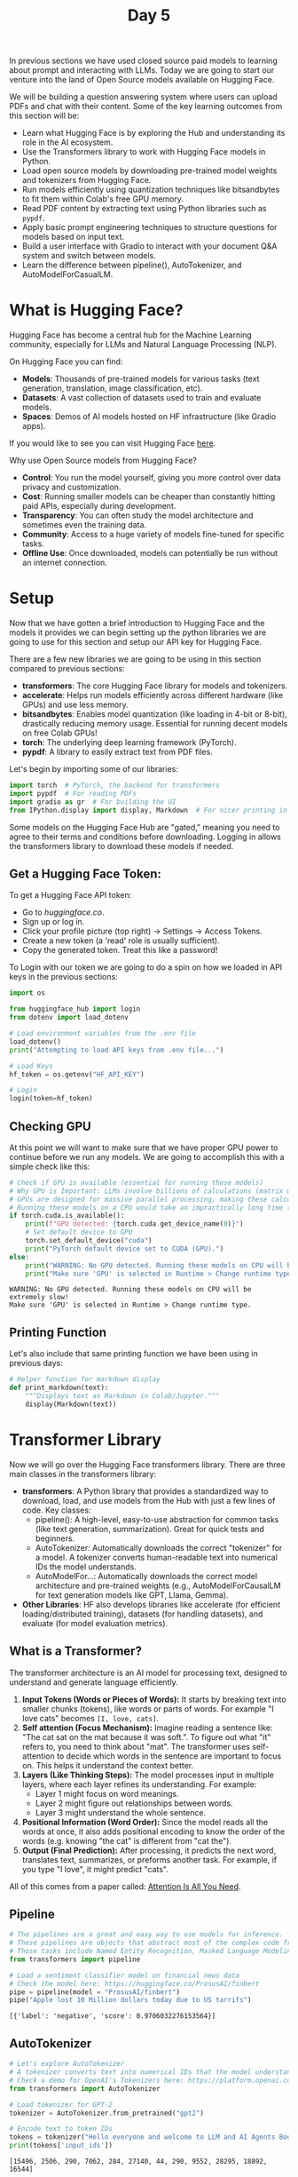 #+TITLE: Day 5
#+PROPERTY: header-args:python :session day5
#+PROPERTY: header-args:python+ :tangle main.py
#+PROPERTY: header-args:python+ :results value
#+PROPERTY: header-args:python+ :shebang "#!/usr/bin/env python"

In previous sections we have used closed source paid models to learning about
prompt and interacting with LLMs. Today we are going to start our venture into
the land of Open Source models available on Hugging Face.

#+BEGIN_SRC elisp :exports none :results none
  (setq org-babel-python-command (concat
                                  (file-name-directory (or load-file-name (buffer-file-name)))
                                  ".venv/bin/python"))
#+END_SRC

#+begin_src python :exports none :results none
  # This file was generated from the README.org found in this directory
#+end_src

We will be building a question answering system where users can upload PDFs and
chat with their content. Some of the key learning outcomes from this section
will be:
- Learn what Hugging Face is by exploring the Hub and understanding its role in
  the AI ecosystem.
- Use the Transformers library to work with Hugging Face models in Python.
- Load open source models by downloading pre-trained model weights and
  tokenizers from Hugging Face.
- Run models efficiently using quantization techniques like bitsandbytes to fit
  them within Colab's free GPU memory.
- Read PDF content by extracting text using Python libraries such as ~pypdf~.
- Apply basic prompt engineering techniques to structure questions for models
  based on input text.
- Build a user interface with Gradio to interact with your document Q&A system
  and switch between models.
- Learn the difference between pipeline(), AutoTokenizer, and
  AutoModelForCasualLM.

* What is Hugging Face?
  Hugging Face has become a central hub for the Machine Learning community,
  especially for LLMs and Natural Language Processing (NLP).

  On Hugging Face you can find:
  - *Models*: Thousands of pre-trained models for various tasks (text
    generation, translation, image classification, etc).
  - *Datasets*: A vast collection of datasets used to train and evaluate models.
  - *Spaces*: Demos of AI models hosted on HF infrastructure (like Gradio apps).

  If you would like to see you can visit Hugging Face [[https://huggingface.co/models][here]].

  Why use Open Source models from Hugging Face?
  - *Control*: You run the model yourself, giving you more control over data
    privacy and customization.
  - *Cost*: Running smaller models can be cheaper than constantly hitting paid
    APIs, especially during development.
  - *Transparency*: You can often study the model architecture and sometimes
    even the training data.
  - *Community*: Access to a huge variety of models fine-tuned for specific
    tasks.
  - *Offline Use*: Once downloaded, models can potentially be run without an
    internet connection.

* Setup
  Now that we have gotten a brief introduction to Hugging Face and the models it
  provides we can begin setting up the python libraries we are going to use for
  this section and setup our API key for Hugging Face.

  There are a few new libraries we are going to be using in this section
  compared to previous sections:
   - *transformers*: The core Hugging Face library for models and tokenizers.
   - *accelerate*: Helps run models efficiently across different hardware (like
     GPUs) and use less memory.
   - *bitsandbytes*: Enables model quantization (like loading in 4-bit or
     8-bit), drastically reducing memory usage. Essential for running decent
     models on free Colab GPUs!
   - *torch*: The underlying deep learning framework (PyTorch).
   - *pypdf*: A library to easily extract text from PDF files.

   Let's begin by importing some of our libraries:
   #+begin_src python :results none
    import torch  # PyTorch, the backend for transformers
    import pypdf  # For reading PDFs
    import gradio as gr  # For building the UI
    from IPython.display import display, Markdown  # For nicer printing in notebooks
  #+end_src

  Some models on the Hugging Face Hub are "gated," meaning you need to agree to
  their terms and conditions before downloading. Logging in allows the
  transformers library to download these models if needed.

** Get a Hugging Face Token:
   To get a Hugging Face API token:
   - Go to [[huggingface.co]].
   - Sign up or log in.
   - Click your profile picture (top right) -> Settings -> Access Tokens.
   - Create a new token (a 'read' role is usually sufficient).
   - Copy the generated token. Treat this like a password!

   To Login with our token we are going to do a spin on how we loaded in API
   keys in the previous sections:
   #+begin_src python :results none
     import os

     from huggingface_hub import login
     from dotenv import load_dotenv

     # Load environment variables from the .env file
     load_dotenv()
     print("Attempting to load API keys from .env file...")

     # Load Keys
     hf_token = os.getenv("HF_API_KEY")

     # Login
     login(token=hf_token)
   #+end_src

** Checking GPU
   At this point we will want to make sure that we have proper GPU power to
   continue before we run any models. We are going to accomplish this with a
   simple check like this:
   #+name: gpucheck
   #+begin_src python :results output :exports both
     # Check if GPU is available (essential for running these models)
     # Why GPU is Important: LLMs involve billions of calculations (matrix multiplications).
     # GPUs are designed for massive parallel processing, making these calculations thousands of times faster than a standard CPU.
     # Running these models on a CPU would take an impractically long time (hours for a single answer instead of seconds/minutes).
     if torch.cuda.is_available():
         print(f"GPU detected: {torch.cuda.get_device_name(0)}")
         # Set default device to GPU
         torch.set_default_device("cuda")
         print("PyTorch default device set to CUDA (GPU).")
     else:
         print("WARNING: No GPU detected. Running these models on CPU will be extremely slow!")
         print("Make sure 'GPU' is selected in Runtime > Change runtime type.")
   #+end_src

   #+RESULTS: gpucheck
   : WARNING: No GPU detected. Running these models on CPU will be extremely slow!
   : Make sure 'GPU' is selected in Runtime > Change runtime type.

** Printing Function
   Let's also include that same printing function we have been using in previous
   days:
   #+begin_src python :results none :exports both
     # Helper function for markdown display
     def print_markdown(text):
         """Displays text as Markdown in Colab/Jupyter."""
         display(Markdown(text))
   #+end_src

* Transformer Library
  Now we will go over the Hugging Face transformers library. There are three
  main classes in the transformers library:
  - *transformers*: A Python library that provides a standardized way to
    download, load, and use models from the Hub with just a few lines of
    code. Key classes:
    - pipeline(): A high-level, easy-to-use abstraction for common tasks (like
      text generation, summarization). Great for quick tests and beginners.
    - AutoTokenizer: Automatically downloads the correct "tokenizer" for a
      model. A tokenizer converts human-readable text into numerical IDs the
      model understands.
    - AutoModelFor...: Automatically downloads the correct model architecture
      and pre-trained weights (e.g., AutoModelForCausalLM for text generation
      models like GPT, Llama, Gemma).
  - *Other Libraries*: HF also develops libraries like accelerate (for efficient
    loading/distributed training), datasets (for handling datasets), and
    evaluate (for model evaluation metrics).

** What is a Transformer?
   The transformer architecture is an AI model for processing text, designed to
   understand and generate language efficiently.
   1. *Input Tokens (Words or Pieces of Words):* It starts by breaking text into
      smaller chunks (tokens), like words or parts of words. For example "I love
      cats" becomes ~[I, love, cats]~.
   2. *Self attention (Focus Mechanism):* Imagine reading a sentence like: "The
      cat sat on the mat because it was soft.". To figure out what "it" refers
      to, you need to think about "mat". The transformer uses self-attention to
      decide which words in the sentence are important to focus on. This helps
      it understand the context better.
   3. *Layers (Like Thinking Steps):* The model processes input in multiple
      layers, where each layer refines its understanding. For example:
      - Layer 1 might focus on word meanings.
      - Layer 2 might figure out relationships between words.
      - Layer 3 might understand the whole sentence.
   4. *Positional Information (Word Order):* Since the model reads all the words
      at once, it also adds positional encoding to know the order of the words
      (e.g. knowing "the cat" is different from "cat the").
   5. *Output (Final Prediction):* After processing, it predicts the next word,
      translates text, summarizes, or preforms another task. For example, if you
      type "I love", it might predict "cats".

   All of this comes from a paper called: [[https://arxiv.org/abs/1706.03762][Attention Is All You Need]].

** Pipeline
   #+name: pipeline
   #+begin_src python :results output :exports both
     # The pipelines are a great and easy way to use models for inference.
     # These pipelines are objects that abstract most of the complex code from the library, offering a simple API dedicated to several tasks
     # Those tasks include Named Entity Recognition, Masked Language Modeling, Sentiment Analysis, Feature Extraction and Question Answering.
     from transformers import pipeline

     # Load a sentiment classifier model on financial news data
     # Check the model here: https://huggingface.co/ProsusAI/finbert
     pipe = pipeline(model = "ProsusAI/finbert")
     pipe("Apple lost 10 Million dollars today due to US tarrifs")
   #+end_src

   #+RESULTS: pipeline
   : [{'label': 'negative', 'score': 0.9706032276153564}]

** AutoTokenizer
   #+name: autotokenizer
   #+begin_src python :results output :exports both :tangle no
     # Let's explore AutoTokenizer
     # A tokenizer converts text into numerical IDs that the model understands
     # Check a demo for OpenAI's Tokenizers here: https://platform.openai.com/tokenizer
     from transformers import AutoTokenizer

     # Load tokenizer for GPT-2
     tokenizer = AutoTokenizer.from_pretrained("gpt2")

     # Encode text to token IDs
     tokens = tokenizer("Hello everyone and welcome to LLM and AI Agents Bootcamp")
     print(tokens['input_ids'])
   #+end_src

   #+RESULTS: autotokenizer
   : [15496, 2506, 290, 7062, 284, 27140, 44, 290, 9552, 28295, 18892, 16544]

** AutoModelForCausalLM
   AutoModelForCausalLM is a Hugging Face class that automatically loads a
   pretrained model for causal (left-to-right) language modeling, such as GPT,
   LLaMA, or Gemma.

   Let's get hands-on and load a model! We'll start with a relatively small but
   capable model that should fit comfortably in Colab's free tier GPU memory,
   thanks to quantization.

   *Key Steps*:
   1. *Choose a Model ID*: We need the unique identifier from the Hugging Face
      Hub (e.g., "~google/gemma-2b-it~" or
      "~microsoft/Phi-3-mini-4k-instruct~").
   2. *Load the Tokenizer*: Use ~AutoTokenizer.from_pretrained(model_id)~ to get
      the specific tokenizer for that model.
   3. *Load the Model*: Use AutoModelForCausalLM.from_pretrained(...) with crucial arguments:
      - ~model_id~: The identifier.
      - ~torch_dtype=torch.float16~ (or ~bfloat16~): Loads the model using
        16-bit floating point numbers instead of 32-bit, saving memory.
      - ~load_in_4bit=True~ or ~load_in_8bit=True~: This is *quantization* via
        ~bitsandbytes~. It further reduces memory by representing model weights
        with fewer bits (4 or 8 instead of 16/32). Essential for free Colab!
        4-bit saves more memory but might have a tiny impact on quality compared
        to 8-bit.
      - ~device_map="auto"~: Tells accelerate to automatically figure out how to spread the model across available devices (primarily the GPU in our case).
   4. *Combine Tokenizer and Model (Optional but common)*: Using the ~pipeline~
      function is often simpler for basic text generation. It handles
      tokenization, model inference, and decoding back to text for you.

   We can begin by picking our model:
   #+name: automodelforcasuallm
   #+begin_src python :results none :exports both
     # Let's import AutoModelForCasualLM
     from transformers import AutoModelForCausalLM, BitsAndBytesConfig

     # Let's choose a small, powerful model suitable for Colab.
     # Alternatives you could try (might need login/agreement):
     # model_id = "unsloth/gemma-3-4b-it-GGUF"
     model_id = "Qwen/Qwen2.5-3B-Instruct"
     # model_id = "microsoft/Phi-4-mini-instruct"
     # model_id = "unsloth/Llama-3.2-3B-Instruct"
   #+end_src

   Now we can load our tokenizer:
   #+name: loadtokenizer
   #+begin_src python :results output :exports both
     # Let's load the Tokenizer
     # The tokenizer prepares text input for the model
     # trust_remote_code=True is sometimes needed for newer models with custom code.
     from transformers import AutoTokenizer

     tokenizer = AutoTokenizer.from_pretrained(model_id, trust_remote_code = True)
     print("Tokenizer loaded successfully.")
   #+end_src

   #+RESULTS: loadtokenizer
   : Tokenizer loaded successfully.

   Now we can load our model of choice:
   #+name: quantization
   #+begin_src python :results output :exports both
     # Let's Load the Model with Quantization

     print(f"Loading model: {model_id}")
     print("This might take a few minutes, especially the first time...")

     # Create BitsAndBytesConfig for 4-bit quantization
     quantization_config = BitsAndBytesConfig(load_in_4bit = True,
                                              bnb_4bit_compute_dtype = torch.float16,  # or torch.bfloat16 if available
                                              bnb_4bit_quant_type = "nf4",  # normal float 4 quantization
                                              bnb_4bit_use_double_quant = True  # use nested quantization for more efficient memory usage
                                              )

     # Load the model with the quantization config
     model = AutoModelForCausalLM.from_pretrained(model_id,
                                                  quantization_config = quantization_config,
                                                  device_map = "auto",
                                                  trust_remote_code = True)
   #+end_src

   #+RESULTS: quantization
   : Loading model: microsoft/Phi-4-mini-instruct
   : This might take a few minutes, especially the first time...

   Now let's define our initial prompt:
   #+name: prompt
   #+begin_src python :results none :exports both
     # Let's define a prompt
     prompt = "Explain how Electric Vehicles work in a funny way!"
   #+end_src

   #+name: response
   #+begin_src python :results output :exports both :tangle no
     # Method 1: Let's test the model and Tokenizer using the .generate() method!

     # Let's encode the input first
     inputs = tokenizer(prompt, return_tensors = "pt")

     # Then we will generate the output
     outputs = model.generate(**inputs, max_new_tokens = 1000, use_cache=False)

     response = tokenizer.decode(outputs[0], skip_special_tokens=True)
     print_markdown(response)
   #+end_src

   #+RESULTS: response
   : Explain how Electric Vehicles work in a funny way!
   : Electric vehicles (EVs) are a type of vehicle that runs on electricity instead of gasoline. Here's a funny way to explain how they work:
   : Imagine an EV as a big, silent, and eco-friendly robot that loves to eat. Instead of gobbling up burgers and fries, it munches on electric juice (that's electricity for you). Here's the funny part:
   : 1. The Electric Mouth (Battery): The EV has a special stomach called a battery. This isn't your average stomach; it's a super-powered battery that stores electric juice. When you plug it into a special socket (like a superhero's power-up station), it fills up its battery.
   : 2. The Electric Brain (Controller): Inside the EV, there's a brain called the controller. This brain is like the EV's personal chef, deciding how much electric juice to give to the wheels (the legs of our robot) to make it move.
   : 3. The Electric Legs (Electric Motors): The wheels are powered by electric motors. When the controller sends a signal, these motors whirl into action, spinning the wheels and making the EV zoom around like a silent, smooth, and whisper-quiet robot.
   : 4. The Electric Breath (Regenerative Braking): When the EV slows down or stops, instead of wasting the energy like a regular car, it uses a funny trick called regenerative braking. It's like the EV takes a deep breath and uses that energy to recharge its battery a little bit, making it even more efficient.
   : 5. The Electric Eye (Sensors): The EV has eyes (sensors) that help it see the road, avoid obstacles, and even find the best route to its destination. It's like having a robot's built-in GPS and obstacle avoidance system.
   : So, in a funny way, an electric vehicle is like a silent, eco-friendly robot that loves to eat electric juice, powered by its electric brain and legs, and always ready to zip around without making a peep. It's a clean, green, and funny way to travel!
   : Answer
   : Electric vehicles (EVs) work by using electricity stored in a battery to power electric motors that drive the wheels. The vehicle's controller manages the distribution of electricity, ensuring efficient movement. Regenerative braking systems capture energy usually lost during braking, recharging the battery. Sensors help navigate and avoid obstacles, making EVs a silent and environmentally friendly mode of transportation.

   What we can also do is ~pipeline~ that we used earlier to create a pipeline
   that incorporates our tokenizer and our model all in one. This is pretty much
   all we need to do use moving forward as this is a much easier and much more
   streamlined approach:
   #+name: response2
   #+begin_src python :results none :exports both
     # Method 2: alternatively, you can create a pipeline that includes your model and tokenizer
     # The pipeline wraps tokenization, generation, and decoding

     pipe = pipeline("text-generation",
                     model = model,
                     tokenizer = tokenizer,
                     torch_dtype = "auto", # Match model dtype
                     device_map = "auto" # Ensure pipeline uses the same device mapping
                     )


     outputs = pipe(prompt,
                    max_new_tokens = 1000, # max_new_tokens limits the length of the generated response.
                    temperature = 1, # temperature controls randomness (lower = more focused).
                    )

     # Print the generated text
     print_markdown(outputs[0]['generated_text'])
   #+end_src

* Reading PDF Documents & Extracting text using PyPDF library
  Now that we have a model loaded, we need the text from our document to ask
  questions about. We'll use the ~pypdf~ library to extract text from a PDF
  file.

  For this example, we'll download a sample PDF about climate change. You can
  easily adapt this to use your own PDF by uploading it to Colab.

  *Steps*:
  - *Get the PDF*: Download it or specify the path if uploaded.
  - *Open the PDF*: Use ~pypdf.PdfReader~.
  - *Iterate Through Pages*: Loop through each page in the PDF.
  - *Extract Text*: Use ~page.extract_text()~.
  - *Combine Text*: Join the text from all pages into a single string.

  To learn ~pypdf~ we are going to use Alaphabet's (Google's parent company)
  earnings transcript for Q1 2025:
  #+name: pypdf
  #+begin_src python :results output :exports both
    import requests
    from pathlib import Path

    # --- Get the PDF File ---
    pdf_url = "https://s206.q4cdn.com/479360582/files/doc_financials/2025/q1/2025-q1-earnings-transcript.pdf"
    pdf_filename = "google_earning_transcript.pdf"
    pdf_path = Path(pdf_filename)

    # Download the file if it doesn't exist
    if not pdf_path.exists():
        response = requests.get(pdf_url)
        response.raise_for_status()  # Check for download errors
        pdf_path.write_bytes(response.content)
        print(f"PDF downloaded successfully to {pdf_path}")
    else:
        print(f"PDF file already exists at {pdf_path}")


    # --- Read Text from PDF using pypdf ---
    pdf_text = ""

    print(f"Reading text from {pdf_path}...")
    reader = pypdf.PdfReader(pdf_path)
    num_pages = len(reader.pages)
    print(f"PDF has {num_pages} pages.")

    # Extract text from each page
    all_pages_text = []
    for i, page in enumerate(reader.pages):

        page_text = page.extract_text()
        if page_text:  # Only add if text extraction was successful
            all_pages_text.append(page_text)
        # print(f"Read page {i+1}/{num_pages}") # Uncomment for progress

    # Join the text from all pages
    pdf_text = "\n".join(all_pages_text)
    print(f"Successfully extracted text. Total characters: {len(pdf_text)}")
  #+end_src

   #+RESULTS: pypdf
   : PDF file already exists at google_earning_transcript.pdf
   : Reading text from google_earning_transcript.pdf...
   : PDF has 49 pages.
   : Successfully extracted text. Total characters: 137789

   Now that we have loaded our text we can print a few samples from it like
   this:
   #+name: pypdfsample
   #+begin_src python :results output :exports both :tangle no
     # Display a small snippet of the PDF
     print("\n--- Snippet of Extracted Text ---")
     print_markdown(f"{pdf_text[:1000]}")
   #+end_src

   #+RESULTS: pypdfsample
   : --- Snippet of Extracted Text ---
   : UNITED STATES SECURITIES AND EXCHANGE COMMISSION Washington, D.C. 20549
   :
   : FORM 10-Q
   :
   : (Mark One) ☒ QUARTERLY REPORT PURSUANT TO SECTION 13 OR 15(d) OF THE SECURITIES EXCHANGE ACT OF 1934 For the quarterly period ended March 31, 2025 OR ☐ TRANSITION REPORT PURSUANT TO SECTION 13 OR 15(d) OF THE SECURITIES EXCHANGE ACT OF 1934 For the transition period from _______ to _______ Commission file number: 001-37580
   :
   : Alphabet Inc. (Exact name of registrant as specified in its charter)
   :
   : Delaware 61-1767919 (State or other jurisdiction of incorporation or organization) (I.R.S. Employer Identification Number) 1600 Amphitheatre Parkway Mountain View, C

* Q&A Logic
  Now we have the two key ingredients:
  1. A loaded open-source LLM (and its tokenizer/pipeline).
  2. The text content extracted from our PDF document.

  We need to combine these to answer user questions. The core idea is
  *prompt engineering*: We'll create a prompt that includes both the user's
  question and the relevant document context, instructing the model to answer
  based only on that context.

  *Steps*:
  1. *Define a Prompt Template*: Create a string that structures the input for
     the LLM. This typically includes placeholders for the context (PDF text)
     and the question.
  2. *Create an Answering Function*: Write a Python function that takes the PDF
     text, the user question, and the model/tokenizer (or pipeline) as input.
  3. *Format the Prompt*: Inside the function, fill the template with the actual
     PDF text and question.
  4. *Handle Context Length*: LLMs have a maximum context window (how much text
     they can read at once). Our sample PDF might be too long! For simplicity
     now, we might just truncate the PDF text if it's excessive. More advanced
     techniques involve chunking the document and retrieving only relevant
     parts, but we'll keep it basic here.
  5. *Run Inference*: Send the formatted prompt to the model pipeline.
  6. *Extract the Answer*: Process the model's output to get just the answer
     part.

  Now we let's build a function to handle these questions:
  #+name: questionfunc
  #+begin_src python :results none :exports both
    # Define a limit for the context length to avoid overwhelming the model

    MAX_CONTEXT_CHARS = 6000

    def answer_question_from_pdf(document_text, question, llm_pipeline):
        """
        Answers a question based on the provided document text using the loaded LLM pipeline.

        Args:
            document_text (str): The text extracted from the PDF.
            question (str): The user's question.
            llm_pipeline (transformers.pipeline): The initialized text-generation pipeline.

        Returns:
            str: The model's generated answer.
        """
        # Truncate context if necessary
        if len(document_text) > MAX_CONTEXT_CHARS:
            print(f"Warning: Document text ({len(document_text)} chars) exceeds limit ({MAX_CONTEXT_CHARS} chars). Truncating.")
            context = document_text[:MAX_CONTEXT_CHARS] + "..."
        else:
            context = document_text

        # Let's define the Prompt Template
        # We instruct the model to use only the provided document.
        # Using a format the model expects (like Phi-3's chat format) can improve results.
        # <|system|> provides context/instructions, <|user|> is the question.
        # Note: Different models might prefer different prompt structures.
        prompt_template = f"""<|system|>
        You are an AI assistant. Answer the following question based *only* on the provided document text. If the answer is not found in the document, say "The document does not contain information on this topic." Do not use any prior knowledge.

        Document Text:
        ---
        {context}
        ---
        <|end|>
        <|user|>
        Question: {question}<|end|>
        <|assistant|>
        Answer:""" # We prompt the model to start generating the answer

        print(f"\n--- Generating Answer for: '{question}' ---")

        # Run Inference on the chosen model
        outputs = llm_pipeline(prompt_template,
                               max_new_tokens = 500,  # Limit answer length
                               do_sample = True,
                               temperature = 0.2,   # Lower temperature for more factual Q&A
                               top_p = 0.9)

        # Let's extract the answer
        # The output includes the full prompt template. We need the text generated *after* it.
        full_generated_text = outputs[0]['generated_text']
        answer_start_index = full_generated_text.find("Answer:") + len("Answer:")
        raw_answer = full_generated_text[answer_start_index:].strip()

        # Sometimes the model might still include parts of the prompt or trail off.
        # Basic cleanup: Find the end-of-sequence token if possible, or just return raw.
        # Phi-3 uses <|end|> or <|im_end|>
        end_token = "<|end|>"
        if end_token in raw_answer:
                raw_answer = raw_answer.split(end_token)[0]

        print("--- Generation Complete ---")
        return raw_answer
  #+end_src

  Let's try a test question:
  #+name: testquestion
  #+begin_src python :results output :exports both
    # Let's test the function
    test_question = "What is this document about?"
    generated_answer = answer_question_from_pdf(pdf_text, test_question, pipe)

    print("\nTest Question:")
    print_markdown(f"**Q:** {test_question}")
    print("\nGenerated Answer:")
    print_markdown(f"**A:** {generated_answer}")
  #+end_src

  #+RESULTS: testquestion
  : Warning: Document text (137789 chars) exceeds limit (6000 chars). Truncating.
  :
  : --- Generating Answer for: 'What is this document about?' ---
  : --- Generation Complete ---
  :
  : Test Question:
  : Q: What is this document about?
  :
  :
  : Generated Answer:
  : A: This document appears to be the Quarterly Report on Form 10-Q for Alphabet Inc., covering the quarter ended March 31, 2025. It includes financial statements, management's discussion and analysis, and other important information. However, the full content goes beyond the given text snippet. The document details Alphabet Inc.'s financial position, including balance sheets, income statements, and comprehensive income statements, among others. It also mentions the company's stock holdings and provides a table of contents for further sections.

* Gradio Interface
  We have a working Q&A system with one model. But the beauty of Hugging Face is
  the vast choice! Let's adapt our setup to easily switch between different
  open-source models and build a Gradio interface to interact with it.

  *Challenges & Approach*:
  - *Loading Multiple Models*: Loading several LLMs simultaneously (even
    quantized) will likely exceed Colab's free GPU memory.
  - *Solution*: We'll load one model at a time based on the user's selection in
    the Gradio interface. This means unloading the previous model before loading
    the new one. This will introduce a loading delay when switching models, but
    it's necessary for memory constraints.

  *Steps*:
  1. *Define Model Choices*: Create a dictionary mapping user-friendly names
     (e.g., "Phi-3 Mini") to their Hugging Face model IDs. Include models known
     to work in Colab free tier with 4-bit quantization.
  2. *Global State*: Keep track of the currently loaded model and tokenizer globally (or using Gradio's State).
  3. *Model Loading Function*: Create a function ~load_model(model_id)~ that
     handles unloading the old model (if any) and loading the new tokenizer and
     quantized model. It should return the new ~pipeline~.
  4. *Gradio Interface*:
     - Use ~gr.Blocks~ for more layout control.
     - Add a ~gr.Dropdown~ for the user to select the desired model.
     - Add a ~gr.Textbox~ for the user's question.
     - Add a ~gr.Textbox~ (or ~gr.Markdown~) for the output answer.
     - Add a ~gr.Button~ to submit the question.
  5. *Event Handling*:
     - When the dropdown selection changes, trigger the load_model
       function. Show a loading indicator.
     - When the submit button is clicked, call our answer_question_from_pdf
       function, passing the current PDF text, the question, and the currently
       loaded pipeline.

  Let's define our available models:
  #+name: availablemodels
  #+begin_src python :results none :exports both
    # Make sure we have the pdf_text
    # Configuration: Models available for selection
    # Use models known to fit in Colab free tier with 4-bit quantization

    available_models = {
        "Llama 3.2": "unsloth/Llama-3.2-3B-Instruct",
        "Microsoft Phi-4 Mini": "microsoft/Phi-4-mini-instruct",
        "Google Gemma 3": "unsloth/gemma-3-4b-it-GGUF"
        }
  #+end_src

  Let's create a function to handle switching between models:
  #+name: switchingmodels
  #+begin_src python :results output :exports both
    # --- Global State (or use gr.State in Blocks) ---
    # To keep track of the currently loaded model/pipeline
    current_model_id = None
    current_pipeline = None
    print(f"Models available for selection: {list(available_models.keys())}")


    # Define a function to Load/Switch Models
    def load_llm_model(model_name):
        """Loads the selected LLM, unloading the previous one."""
        global current_model_id, current_pipeline, tokenizer, model

        new_model_id = available_models.get(model_name)
        if not new_model_id:
            return "Invalid model selected.", None  # Return error message and None pipeline

        if new_model_id == current_model_id and current_pipeline is not None:
            print(f"Model {model_name} is already loaded.")
            # Indicate success but don't reload
            return f"{model_name} already loaded.", current_pipeline

        print(f"Switching to model: {model_name} ({new_model_id})...")

        # Unload previous model (important for memory)
        # Clear variables and run garbage collection
        current_pipeline = None
        if "model" in locals():
            del model
        if "tokenizer" in locals():
            del tokenizer
        if "pipe" in locals():
            del pipe
        torch.cuda.empty_cache()  # Clear GPU memory cache
        import gc

        gc.collect()
        print("Previous model unloaded (if any).")

        # --- Load the new model ---
        loading_message = f"Loading {model_name}..."
        try:
            # Load Tokenizer
            tokenizer = AutoTokenizer.from_pretrained(new_model_id, trust_remote_code = True)

            # Load Model (Quantized)
            model = AutoModelForCausalLM.from_pretrained(new_model_id,
                                                         torch_dtype = "auto",  # "torch.float16", # Or bfloat16 if available
                                                         load_in_4bit = True,
                                                         device_map = "auto",
                                                         trust_remote_code = True)

            # Create Pipeline
            loaded_pipeline = pipeline(
                "text-generation", model = model, tokenizer = tokenizer, torch_dtype = "auto", device_map = "auto")

            print(f"Model {model_name} loaded successfully!")
            current_model_id = new_model_id
            current_pipeline = loaded_pipeline  # Update global state
            # Use locals() or return values with gr.State for better Gradio practice
            return f"{model_name} loaded successfully!", loaded_pipeline  # Status message and the pipeline object

        except Exception as e:
            print(f"Error loading model {model_name}: {e}")
            current_model_id = None
            current_pipeline = None
            return f"Error loading {model_name}: {e}", None  # Error message and None pipeline
  #+end_src

  #+RESULTS: switchingmodels
  : Models available for selection: ['Llama 3.2', 'Microsoft Phi-4 Mini', 'Google Gemma 3']

  We will also create a function to handle submissions to our models:
  #+begin_src python :results none :exports both
    # --- Function to handle Q&A Submission ---
    # This function now relies on the globally managed 'current_pipeline'
    # In a more robust Gradio app, you'd pass the pipeline via gr.State
    def handle_submit(question):
        """Handles the user submitting a question."""
        if not current_pipeline:
            return "Error: No model is currently loaded. Please select a model."
        if not pdf_text:
            return "Error: PDF text is not loaded. Please run Section 4."
        if not question:
            return "Please enter a question."

        print(f"Handling submission for question: '{question}' using {current_model_id}")
        # Call the Q&A function defined in Section 5
        answer = answer_question_from_pdf(pdf_text, question, current_pipeline)
        return answer
  #+end_src

  Then we can build our Gradio interface:
  #+begin_src python :results none :exports both
    # --- Build Gradio Interface using Blocks ---
    print("Building Gradio interface...")
    with gr.Blocks(theme=gr.themes.Soft()) as demo:
        gr.Markdown(
            f"""
        # PDF Q&A Bot Using Hugging Face Open-Source Models
        Ask questions about the document ('{pdf_filename}' if loaded, {len(pdf_text)} chars).
        Select an open-source LLM to answer your question.
        ,**Note:** Switching models takes time as the new model needs to be downloaded and loaded into the GPU.
        """
        )

        # Store the pipeline in Gradio state for better practice (optional for this simple version)
        # llm_pipeline_state = gr.State(None)

        with gr.Row():
            model_dropdown = gr.Dropdown(
                choices=list(available_models.keys()),
                label="🤖 Select LLM Model",
                value=list(available_models.keys())[0],  # Default to the first model
            )
            status_textbox = gr.Textbox(label="Model Status", interactive=False)

        question_textbox = gr.Textbox(
            label="❓ Your Question", lines=2, placeholder="Enter your question about the document here..."
        )
        submit_button = gr.Button("Submit Question", variant="primary")
        answer_textbox = gr.Textbox(label="💡 Answer", lines=5, interactive=False)

        # --- Event Handlers ---
        # When the dropdown changes, load the selected model
        model_dropdown.change(
            fn = load_llm_model,
            inputs = [model_dropdown],
            outputs = [status_textbox],  # Update status text. Ideally also update a gr.State for the pipeline
            # outputs=[status_textbox, llm_pipeline_state] # If using gr.State
        )

        # When the button is clicked, call the submit handler
        submit_button.click(
            fn = handle_submit,
            inputs = [question_textbox],
            outputs = [answer_textbox],
            # inputs=[question_textbox, llm_pipeline_state], # Pass state if using it
        )

        # --- Initial Model Load ---
        # Easier: Manually load first model *before* launching Gradio for simplicity here
        initial_model_name = list(available_models.keys())[0]
        print(f"Performing initial load of default model: {initial_model_name}...")
        status, _ = load_llm_model(initial_model_name)
        status_textbox.value = status  # Set initial status
        print("Initial load complete.")


    # --- Launch the Gradio App ---
    print("Launching Gradio demo...")
    demo.launch(debug=True)  # debug=True provides more detailed logs
  #+end_src

* Summary
  That concludes our project on building a question and answer and system where
  users can ask questions against their documents. In this section we:
  - Gained a solid understanding of Hugging Face's role in democratizing AI
    through open-source models and tools.
  - Practiced using transformers, pypdf, and Gradio libraries in real-world AI
    applications.
  - Learned to run large language models within limited computing resources
    using bitsandbytes for quantization.
  - Applied prompt design techniques and built interactive UIs to improve user
    experience and test multiple models easily.
  - Understood the concept of Tokenization in large language models.
  - Learned the difference between pipeline() (task based interface),
    AutoTokenizer (text to tokens), and AutoModelFor... (model loading for
    specific tasks).
